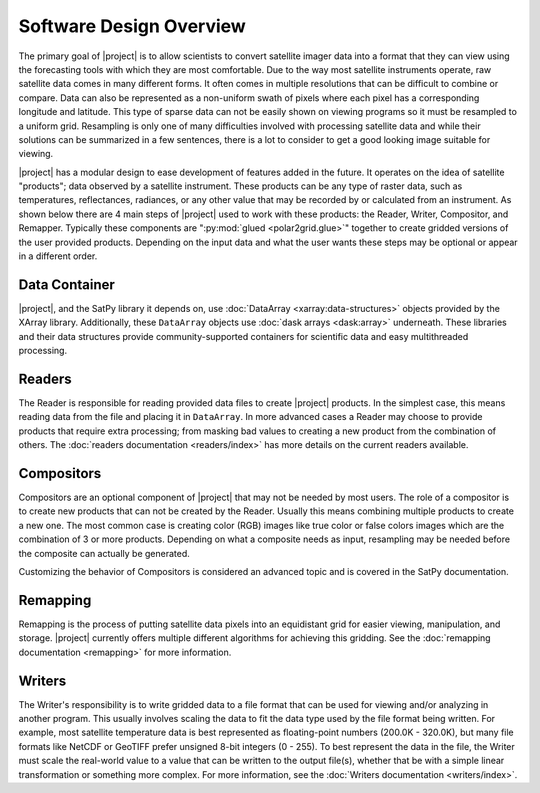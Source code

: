 Software Design Overview
========================

The primary goal of |project| is to allow scientists to convert satellite
imager data into a format that they can view using the forecasting tools with
which they are most comfortable. Due to the way most satellite instruments
operate, raw satellite data comes in many different forms. It often comes in
multiple resolutions that can be difficult to combine or compare. Data can
also be represented as a non-uniform swath of pixels where each pixel has a
corresponding longitude and latitude. This
type of sparse data can not be easily shown on viewing programs so it must
be resampled to a uniform grid. Resampling is only one of many difficulties
involved with processing satellite data and while their solutions can be
summarized in a few sentences, there is a lot to consider to get a good
looking image suitable for viewing.

|project| has a modular design to ease development of features added in
the future. It operates on the idea of satellite "products"; data observed
by a satellite instrument. These products can be any type of raster data,
such as temperatures, reflectances, radiances, or any other value that may be
recorded by or calculated from an instrument. As shown below there are 4 main
steps of |project| used to work with these products: the Reader, Writer,
Compositor, and Remapper. Typically these components are
":py:mod:`glued <polar2grid.glue>`" together to create gridded versions of the
user provided products. Depending on the input data and what the user wants
these steps may be optional or appear in a different order.

.. graphviz::

    digraph glue_flow {
        rankdir = LR;
        node [shape = rectangle, fillcolor="#C3DCE7:white", gradientangle="90.0", style="filled"];
        "Reader" -> "Remapper";
        "Remapper" -> "Writer";
        "Remapper" -> "Compositors" [style=dashed];
        "Compositors" -> "Writer" [style=dashed];
    }

Data Container
--------------

|project|, and the SatPy library it depends on, use
:doc:`DataArray <xarray:data-structures>` objects provided by the XArray
library. Additionally, these ``DataArray`` objects use
:doc:`dask arrays <dask:array>` underneath.
These libraries and their data structures provide community-supported
containers for scientific data and easy multithreaded processing.

Readers
-------

The Reader is responsible for reading provided
data files to create |project| products. In the simplest case, this means
reading data from the file and placing it in ``DataArray``. In
more advanced cases a Reader may choose to provide
products that require extra processing; from masking bad values to creating
a new product from the combination of others. The
:doc:`readers documentation <readers/index>` has more details on
the current readers available.

Compositors
-----------

Compositors are an optional component of |project| that may not be needed
by most users. The role of a compositor is to create new products that can
not be created by the Reader. Usually this means combining multiple
products to create a new one. The most common case is creating color (RGB)
images like true color or false colors images which are the combination
of 3 or more products. Depending on what a composite needs as input,
resampling may be needed before the composite can actually be generated.

Customizing the behavior of Compositors is considered
an advanced topic and is covered in the SatPy documentation.

Remapping
---------

Remapping is the process of putting satellite data pixels into an
equidistant grid for easier viewing, manipulation, and storage. |project|
currently offers multiple different algorithms for achieving this gridding.
See the :doc:`remapping documentation <remapping>` for more information.

Writers
-------

The Writer's responsibility is to write gridded data to a file format that
can be used for viewing and/or analyzing in another program. This usually involves
scaling the data to fit the data type used by the file format being written.
For example, most satellite temperature data is best represented as floating-point
numbers (200.0K - 320.0K), but many file formats like NetCDF or GeoTIFF
prefer unsigned 8-bit integers (0 - 255). To best represent the data in the file,
the Writer must scale the real-world value to a value that can be written to
the output file(s), whether that be with a simple linear transformation or something
more complex. For more information, see the :doc:`Writers documentation <writers/index>`.
